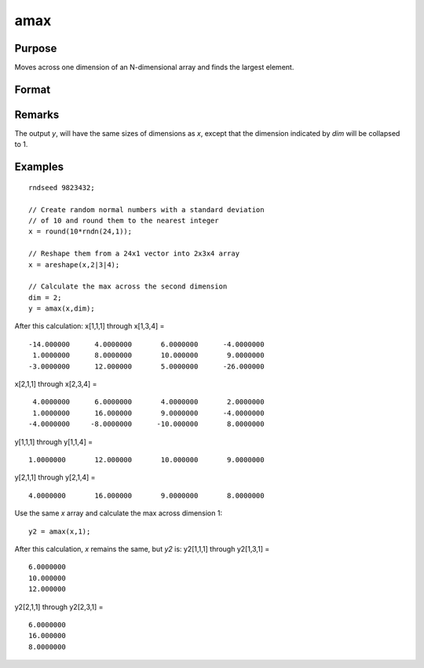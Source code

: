 
amax
==============================================

Purpose
----------------

Moves across one dimension of an N-dimensional array and finds the largest element.

Format
----------------
.. function:: amax(x, dim)

    :param x: 
    :type x: N-dimensional array.

    :param dim: number of dimension across which to find the maximum value.
    :type dim: scalar

    :returns: y (N-dimensional array)

Remarks
-------

The output *y*, will have the same sizes of dimensions as *x*, except that
the dimension indicated by *dim* will be collapsed to 1.

Examples
----------------

::

    rndseed 9823432;
    
    // Create random normal numbers with a standard deviation
    // of 10 and round them to the nearest integer
    x = round(10*rndn(24,1));
    
    // Reshape them from a 24x1 vector into 2x3x4 array
    x = areshape(x,2|3|4);
    
    // Calculate the max across the second dimension
    dim = 2;
    y = amax(x,dim);

After this calculation:
x[1,1,1] through x[1,3,4] =

::

    -14.000000      4.0000000       6.0000000      -4.0000000
     1.0000000      8.0000000       10.000000       9.0000000
    -3.0000000      12.000000       5.0000000      -26.000000

x[2,1,1] through x[2,3,4] =

::

     4.0000000      6.0000000       4.0000000       2.0000000
     1.0000000      16.000000       9.0000000      -4.0000000
    -4.0000000     -8.0000000      -10.000000       8.0000000

y[1,1,1] through y[1,1,4] =

::

    1.0000000       12.000000       10.000000       9.0000000

y[2,1,1] through y[2,1,4] =

::

    4.0000000       16.000000       9.0000000       8.0000000

Use the same *x* array and calculate the max across dimension 1:

::

    y2 = amax(x,1);

After this calculation, *x* remains the same, but *y2* is:
y2[1,1,1] through y2[1,3,1] =

::

    6.0000000
    10.000000
    12.000000

y2[2,1,1] through y2[2,3,1] =

::

    6.0000000
    16.000000
    8.0000000

.. seealso:: Functions :func:`amin`, :func:`maxc`

